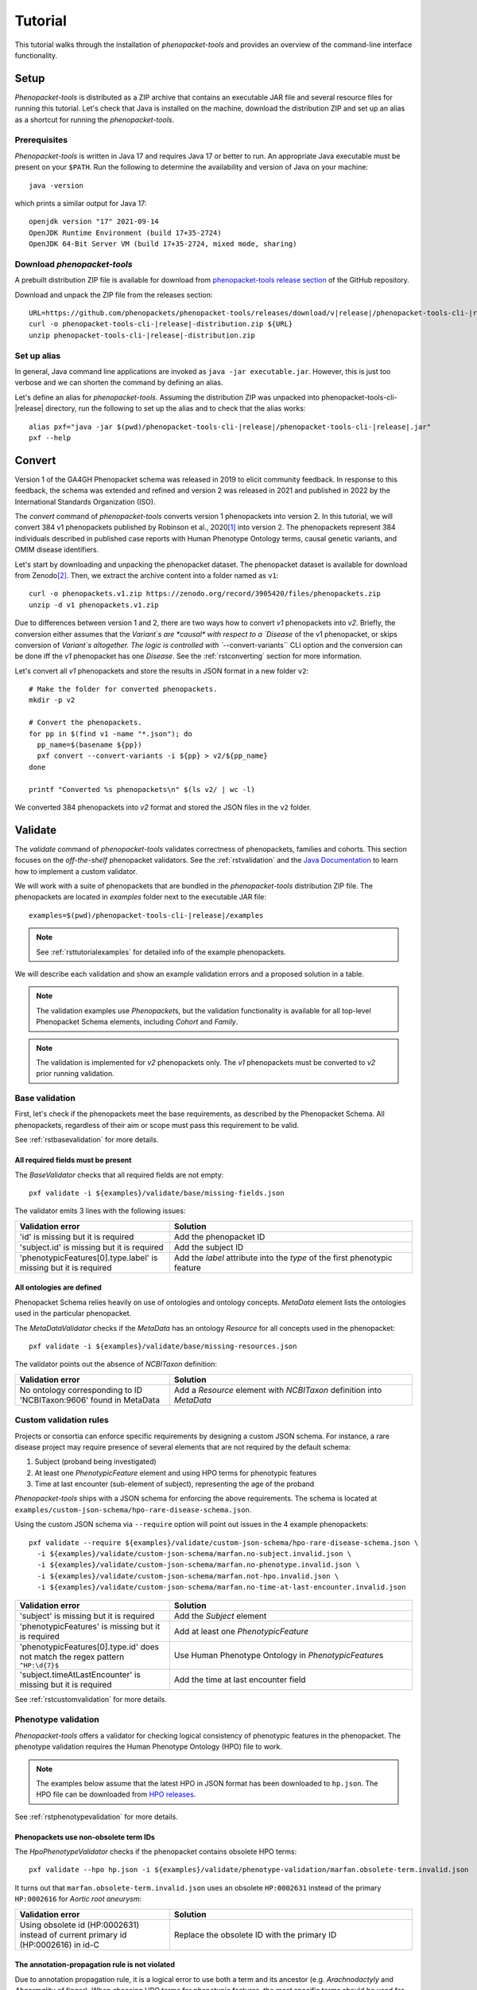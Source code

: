 .. _rsttutorial:

========
Tutorial
========

This tutorial walks through the installation of *phenopacket-tools* and provides an overview
of the command-line interface functionality.

Setup
=====

*Phenopacket-tools* is distributed as a ZIP archive that contains an executable JAR file
and several resource files for running this tutorial. Let's check that Java is installed on the machine,
download the distribution ZIP and set up an alias as a shortcut for running the *phenopacket-tools*.

Prerequisites
^^^^^^^^^^^^^

*Phenopacket-tools* is written in Java 17 and requires Java 17 or better to run. An appropriate Java executable
must be present on your ``$PATH``. Run the following to determine the availability and version of Java on your machine::

  java -version

which prints a similar output for Java 17::

  openjdk version "17" 2021-09-14
  OpenJDK Runtime Environment (build 17+35-2724)
  OpenJDK 64-Bit Server VM (build 17+35-2724, mixed mode, sharing)

Download *phenopacket-tools*
^^^^^^^^^^^^^^^^^^^^^^^^^^^^

A prebuilt distribution ZIP file is available for download from
`phenopacket-tools release section <https://github.com/phenopackets/phenopacket-tools/releases>`_
of the GitHub repository.

Download and unpack the ZIP file from the releases section:

.. parsed-literal::

  URL=https://github.com/phenopackets/phenopacket-tools/releases/download/v\ |release|\ /phenopacket-tools-cli-|release|-distribution.zip
  curl -o phenopacket-tools-cli-|release|-distribution.zip ${URL}
  unzip phenopacket-tools-cli-|release|-distribution.zip

Set up alias
^^^^^^^^^^^^

In general, Java command line applications are invoked as ``java -jar executable.jar``. However, this is just
too verbose and we can shorten the command by defining an alias.

Let's define an alias for *phenopacket-tools*. Assuming the distribution ZIP was unpacked into
phenopacket-tools-cli-|release| directory, run the following to set up the alias and to check that the alias works:

.. parsed-literal::
  alias pxf="java -jar $(pwd)/phenopacket-tools-cli-\ |release|\ /phenopacket-tools-cli-|release|.jar"
  pxf --help


Convert
=======

Version 1 of the GA4GH Phenopacket schema was released in 2019 to elicit community feedback.
In response to this feedback, the schema was extended and refined and version 2 was released in 2021
and published in 2022 by the International Standards Organization (ISO).

The `convert` command of *phenopacket-tools* converts version 1 phenopackets into version 2. In this tutorial,
we will convert 384 v1 phenopackets published by Robinson et al., 2020\ [1]_ into version 2. The phenopackets
represent 384 individuals described in published case reports with Human Phenotype Ontology terms,
causal genetic variants, and OMIM disease identifiers.

Let's start by downloading and unpacking the phenopacket dataset.
The phenopacket dataset is available for download from Zenodo\ [2]_. Then, we extract the archive content into
a folder named as ``v1``::

  curl -o phenopackets.v1.zip https://zenodo.org/record/3905420/files/phenopackets.zip
  unzip -d v1 phenopackets.v1.zip

Due to differences between version 1 and 2, there are two ways how to convert *v1* phenopackets into *v2*.
Briefly, the conversion either assumes that the `Variant`s are *causal* with respect to a `Disease` of the
v1 phenopacket, or skips conversion of `Variant`s altogether. The logic is controlled with ``--convert-variants``
CLI option and the conversion can be done iff the *v1* phenopacket has one `Disease`.
See the :ref:`rstconverting` section for more information.

Let's convert all *v1* phenopackets and store the results in JSON format in a new folder ``v2``::

  # Make the folder for converted phenopackets.
  mkdir -p v2

  # Convert the phenopackets.
  for pp in $(find v1 -name "*.json"); do
    pp_name=$(basename ${pp})
    pxf convert --convert-variants -i ${pp} > v2/${pp_name}
  done

  printf "Converted %s phenopackets\n" $(ls v2/ | wc -l)

We converted 384 phenopackets into *v2* format and stored the JSON files in the ``v2`` folder.

Validate
========

The `validate` command of *phenopacket-tools* validates correctness of phenopackets, families and cohorts.
This section focuses on the *off-the-shelf* phenopacket validators.
See the :ref:`rstvalidation` and the `Java Documentation`_ to learn how to implement a custom validator.

We will work with a suite of phenopackets that are bundled in the *phenopacket-tools* distribution ZIP file.
The phenopackets are located in `examples` folder next to the executable JAR file:

.. parsed-literal::
  examples=$(pwd)/phenopacket-tools-cli-\ |release|\ /examples

.. note::
  See :ref:`rsttutorialexamples` for detailed info of the example phenopackets.

We will describe each validation and show an example validation errors and a proposed solution in a table.

.. note::
  The validation examples use `Phenopacket`\ s, but the validation functionality is available for all top-level Phenopacket Schema
  elements, including `Cohort` and `Family`.
.. note::
  The validation is implemented for *v2* phenopackets only. The *v1* phenopackets must be converted to *v2* prior
  running validation.


Base validation
^^^^^^^^^^^^^^^

First, let's check if the phenopackets meet the base requirements, as described by the Phenopacket Schema.
All phenopackets, regardless of their aim or scope must pass this requirement to be valid.

See :ref:`rstbasevalidation` for more details.

All required fields must be present
~~~~~~~~~~~~~~~~~~~~~~~~~~~~~~~~~~~

The `BaseValidator` checks that all required fields are not empty::

  pxf validate -i ${examples}/validate/base/missing-fields.json

The validator emits 3 lines with the following issues:

.. csv-table::
   :header: "Validation error", "Solution"
   :widths: 350, 550

   'id' is missing but it is required,                                Add the phenopacket ID
   'subject.id' is missing but it is required,                        Add the subject ID
   'phenotypicFeatures[0].type.label' is missing but it is required,  Add the `label` attribute into the `type` of the first phenotypic feature


All ontologies are defined
~~~~~~~~~~~~~~~~~~~~~~~~~~

Phenopacket Schema relies heavily on use of ontologies and ontology concepts. `MetaData` element lists
the ontologies used in the particular phenopacket.

The `MetaDataValidator` checks if the `MetaData` has an ontology `Resource` for all concepts used in the phenopacket::

  pxf validate -i ${examples}/validate/base/missing-resources.json

The validator points out the absence of `NCBITaxon` definition:

.. csv-table::
  :header: "Validation error", "Solution"
  :widths: 350, 550

  No ontology corresponding to ID 'NCBITaxon:9606' found in MetaData, Add a `Resource` element with `NCBITaxon` definition into `MetaData`


Custom validation rules
^^^^^^^^^^^^^^^^^^^^^^^

Projects or consortia can enforce specific requirements by designing a custom JSON schema.
For instance, a rare disease project may require presence of several elements that are not required by the default schema:

1. Subject (proband being investigated)
2. At least one `PhenotypicFeature` element and using HPO terms for phenotypic features
3. Time at last encounter (sub-element of subject), representing the age of the proband

*Phenopacket-tools* ships with a JSON schema for enforcing the above requirements.
The schema is located at ``examples/custom-json-schema/hpo-rare-disease-schema.json``.

Using the custom JSON schema via ``--require`` option will point out issues in the 4 example phenopackets::

  pxf validate --require ${examples}/validate/custom-json-schema/hpo-rare-disease-schema.json \
    -i ${examples}/validate/custom-json-schema/marfan.no-subject.invalid.json \
    -i ${examples}/validate/custom-json-schema/marfan.no-phenotype.invalid.json \
    -i ${examples}/validate/custom-json-schema/marfan.not-hpo.invalid.json \
    -i ${examples}/validate/custom-json-schema/marfan.no-time-at-last-encounter.invalid.json

.. csv-table::
  :header: "Validation error", "Solution"
  :widths: 350, 550

  'subject' is missing but it is required, Add the `Subject` element
  'phenotypicFeatures' is missing but it is required, Add at least one `PhenotypicFeature`
  'phenotypicFeatures[0].type.id' does not match the regex pattern ``^HP:\d{7}$``, Use Human Phenotype Ontology in `PhenotypicFeature`\ s
  'subject.timeAtLastEncounter' is missing but it is required, Add the time at last encounter field

See :ref:`rstcustomvalidation` for more details.


.. _rstphenotypevalidationtutorial:

Phenotype validation
^^^^^^^^^^^^^^^^^^^^

*Phenopacket-tools* offers a validator for checking logical consistency of phenotypic features in the phenopacket.
The phenotype validation requires the Human Phenotype Ontology (HPO) file to work.

.. note::
  The examples below assume that the latest HPO in JSON format has been downloaded to ``hp.json``.
  The HPO file can be downloaded from `HPO releases`_.

See :ref:`rstphenotypevalidation` for more details.


Phenopackets use non-obsolete term IDs
~~~~~~~~~~~~~~~~~~~~~~~~~~~~~~~~~~~~~~

The `HpoPhenotypeValidator` checks if the phenopacket contains obsolete HPO terms::

  pxf validate --hpo hp.json -i ${examples}/validate/phenotype-validation/marfan.obsolete-term.invalid.json

It turns out that ``marfan.obsolete-term.invalid.json`` uses an obsolete ``HP:0002631`` instead of
the primary ``HP:0002616`` for *Aortic root aneurysm*:

.. csv-table::
  :header: "Validation error", "Solution"
  :widths: 350, 550

  Using obsolete id (HP:0002631) instead of current primary id (HP:0002616) in id-C, Replace the obsolete ID with the primary ID


The annotation-propagation rule is not violated
~~~~~~~~~~~~~~~~~~~~~~~~~~~~~~~~~~~~~~~~~~~~~~~

Due to annotation propagation rule, it is a logical error to use both a term and its ancestor
(e.g. *Arachnodactyly* and *Abnormality of finger*).
When choosing HPO terms for phenotypic features, the *most* specific terms should be used for the *observed* clinical features.
In contrary, the *least* specific terms should be used for the *excluded* clinical features.

The `HpoAncestryValidator` checks that the annotation propagation rule is not violated::

  pxf validate --hpo hp.json -i ${examples}/validate/phenotype-validation/marfan.annotation-propagation-rule.invalid.json

.. csv-table::
  :header: "Validation error", "Solution"
  :widths: 350, 550

  "Phenotypic features of id-C must not contain both an observed term (Aortic root aneurysm, HP:0002616) and an observed ancestor (Aortic aneurysm, HP:0004942)", Remove the less specific term

.. note::
  Presence of excluded descendant and observed ancestor does not violate the annotation propagation rule.
  A phenopacket with excluded *Aortic root aneurysm* and present *Aortic aneurysm* is valid,
  see ``marfan.valid.json``.


Annotation of organ systems
^^^^^^^^^^^^^^^^^^^^^^^^^^^

We can validate presence of annotation for specific organ systems in a phenopacket.

Using the term IDs of the top-level HPO terms, we can validate annotation of
`Eye <https://hpo.jax.org/app/browse/term/HP:0000478>`_,
`Cardiovascular <https://hpo.jax.org/app/browse/term/HP:0001626>`_, and
`Respiratory <https://hpo.jax.org/app/browse/term/HP:0002086>`_ organ systems
in 3 phenopackets of toy `Marfan syndrome <https://hpo.jax.org/app/browse/disease/OMIM:154700>`_ patients::

  pxf validate --hpo hp.json \
     --organ-system HP:0000478 --organ-system HP:0001626 --organ-system HP:0002086 \
    -i ${examples}/validate/organ-systems/marfan.all-organ-system-annotated.valid.json \
    -i ${examples}/validate/organ-systems/marfan.missing-eye-annotation.invalid.json \
    -i ${examples}/validate/organ-systems/marfan.no-abnormalities.valid.json

.. note::
  Organ system validation requires HPO ontology. See the :ref:`rstphenotypevalidationtutorial` for more details about getting
  the HPO file.

The `HpoOrganSystemValidator` will point out one error in the `marfan.missing-eye-annotation.invalid.json` phenopacket:

.. csv-table::
   :header: "Validation error", "Solution"
   :widths: 350, 550

   Missing annotation for Abnormality of the eye [HP:0000478] in id-C, Annotate the eye or exclude any abnormality.

See :ref:`rstorgsysvalidation` for more details.


.. [1] https://pubmed.ncbi.nlm.nih.gov/32755546
.. [2] https://zenodo.org/record/3905420
.. _Java Documentation: https://javadoc.io/doc/org.phenopackets.phenopackettools/phenopacket-tools-validator-core/latest/org.phenopackets.phenopackettools.validator.core/module-summary.html
.. _HPO releases: https://hpo.jax.org/app/data/ontology